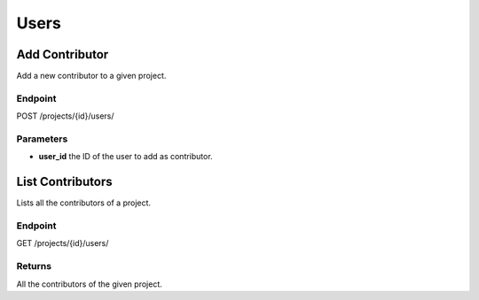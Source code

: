 Users
=====

Add Contributor
---------------

Add a new contributor to a given project.

Endpoint
~~~~~~~~

POST /projects/{id}/users/

Parameters
~~~~~~~~~~

* **user_id** the ID of the user to add as contributor.

List Contributors
-----------------

Lists all the contributors of a project.

Endpoint
~~~~~~~~

GET /projects/{id}/users/

Returns
~~~~~~~

All the contributors of the given project.
